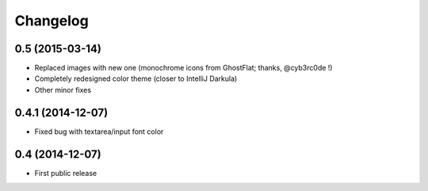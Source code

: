 Changelog
=========

0.5 (2015-03-14)
----------------

* Replaced images with new one (monochrome icons from GhostFlat; thanks, @cyb3rc0de !)
* Completely redesigned color theme (closer to IntelliJ Darkula)
* Other minor fixes

0.4.1 (2014-12-07)
------------------

* Fixed bug with textarea/input font color

0.4 (2014-12-07)
----------------

* First public release
